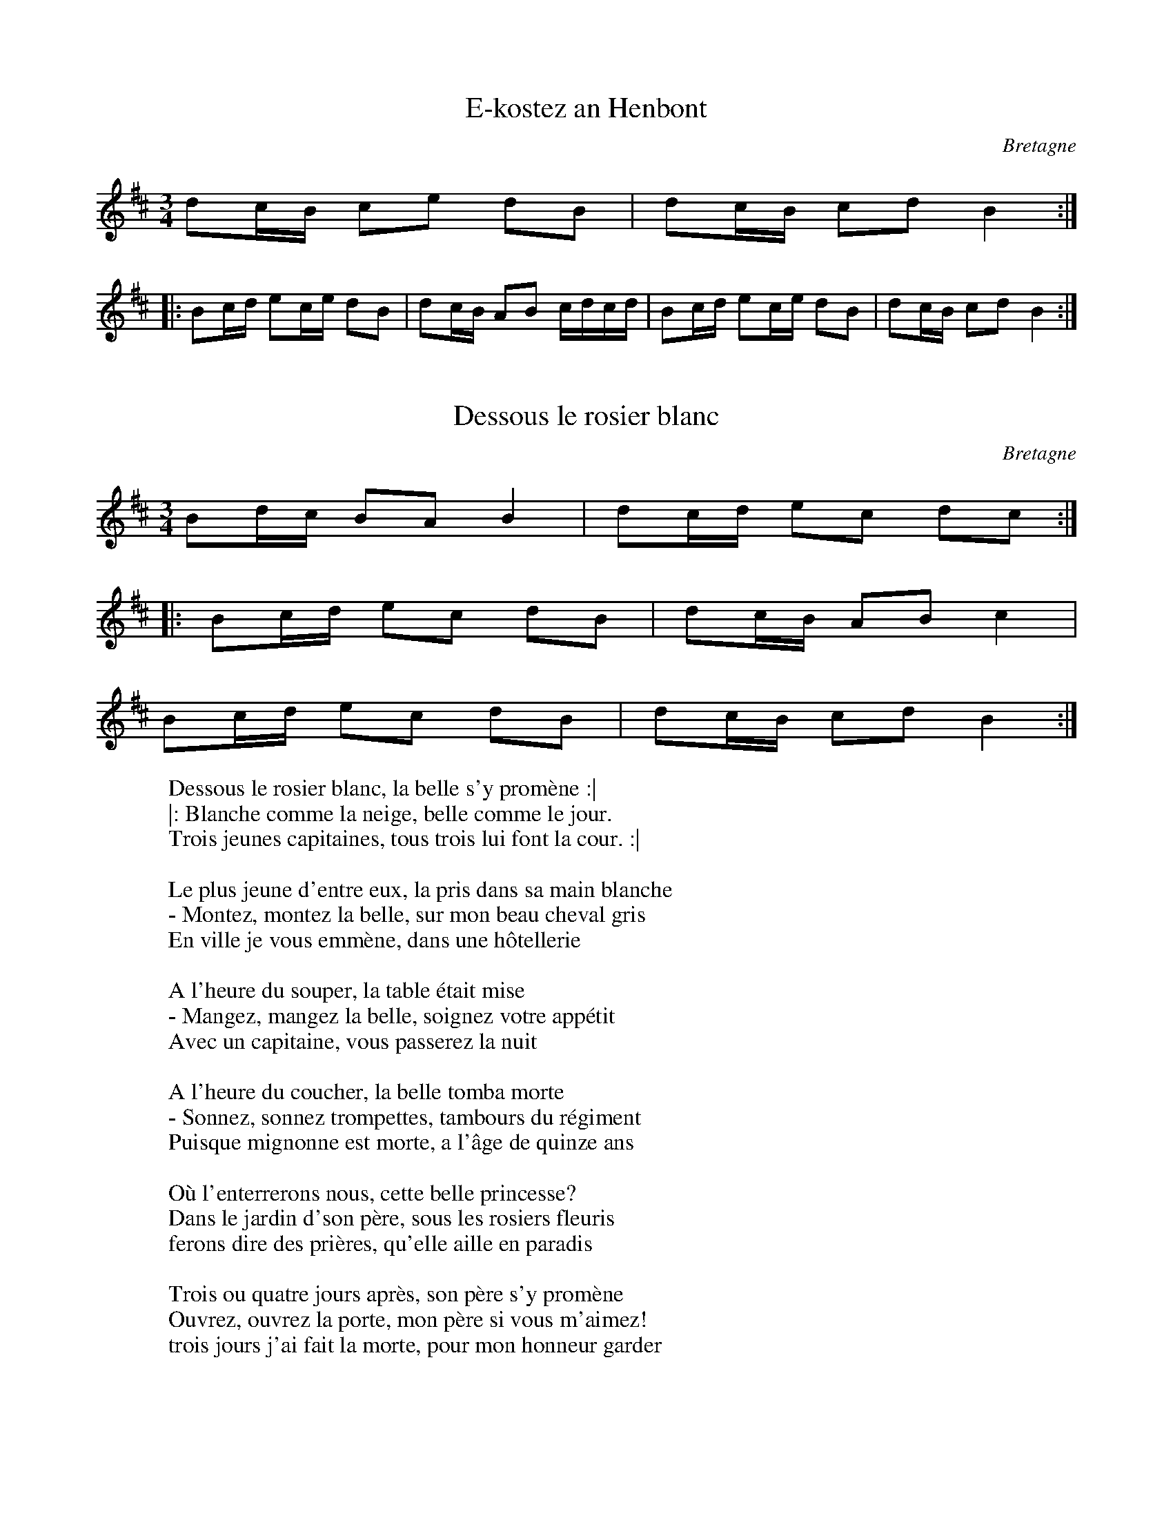 This file contains 6 hanter dro (#1 - #6).
You can find more abc tune files at http://www.norbeck.nu/abc/

These hanter dro are Breton dance tunes from Brittany/Bretagne.

Last updated 29 February 2020.

(c) Copyright 2019-2020 Henrik Norbeck. This file:
- May be distributed with restrictions below.
- May not be used for commercial purposes (such as printing a tune book to sell).
- This file (or parts of it) may not be made available on a web page for
  download without permission from me.
- This copyright notice must be kept, except when e-mailing individual tunes.
- May be printed on paper for personal use.
- Questions? E-mail: henrik@norbeck.nu

R:hanter dro
M:3/4
L:1/8
Z:id:hn-hanterdro-%X
O:Bretagne

X:1
T:E-kostez an Henbont
R:hanter dro
O:Bretagne
Z:id:hn-hanterdro-1
M:3/4
L:1/8
K:Bm
dc/B/ ce dB | dc/B/ cd B2 :|
|: Bc/d/ ec/e/ dB | dc/B/ AB c/d/c/d/ | Bc/d/ ec/e/ dB | dc/B/ cd B2 :|

X:2
T:Dessous le rosier blanc
R:hanter dro
O:Bretagne
Z:id:hn-hanterdro-2
M:3/4
L:1/8
K:Bm
Bd/c/ BA B2 | dc/d/ ec dc :|
|: Bc/d/ ec dB | dc/B/ AB c2 |
Bc/d/ ec dB | dc/B/ cd B2 :|
W:Dessous le rosier blanc, la belle s'y prom\`ene :|
W:|: Blanche comme la neige, belle comme le jour.
W:Trois jeunes capitaines, tous trois lui font la cour. :|
W:
W:Le plus jeune d'entre eux, la pris dans sa main blanche 
W:- Montez, montez la belle, sur mon beau cheval gris 
W:En ville je vous emm\`ene, dans une h\^otellerie 
W:
W:A l'heure du souper, la table \'etait mise 
W:- Mangez, mangez la belle, soignez votre app\'etit 
W:Avec un capitaine, vous passerez la nuit 
W:
W:A l'heure du coucher, la belle tomba morte 
W:- Sonnez, sonnez trompettes, tambours du r\'egiment 
W:Puisque mignonne est morte, a l'\^age de quinze ans 
W:
W:O\`u l'enterrerons nous, cette belle princesse?
W:Dans le jardin d'son p\`ere, sous les rosiers fleuris
W:ferons dire des pri\`eres, qu'elle aille en paradis
W:
W:Trois ou quatre jours apr\`es, son p\`ere s'y prom\`ene
W:Ouvrez, ouvrez la porte, mon p\`ere si vous m'aimez!
W:trois jours j'ai fait la morte, pour mon honneur garder

X:3
T:Hanter dro
R:hanter dro
O:Bretagne
Z:id:hn-hanterdro-3
M:3/4
L:1/8
K:Bm
Bd/c/ BA B2 | dc/d/ ef/e/ dc :|
|: Bc/d/ ef/e/ dc | ed/c/ Bd c2 |
Bc/d/ ef/e/ dc | ed/c/ BA B2 :|

X:4
T:Hanter dro
R:hanter dro
O:Bretagne
Z:id:hn-hanterdro-4
M:3/4
L:1/8
K:Bm
|: fe/d/ cf fe | fe/d/ cf fe | fe/d/ cf f2 :|
|: Bc/d/ ec f2 | fe/d/ cd BA | Bc/d/ ec f2 | fe/d/ cd B2 :|

X:5
T:Jeune fille de quinze ans
R:hanter dro
O:Bretagne
Z:id:hn-hanterdro-5
M:3/4
L:1/8
K:Am
ee/f/ ed c2 | ed/c/ Bd cA | ee/f/ ed c2 | ed/c/ BG A2 :|
|: AA/B/ cd e2 | ed/e/ aa e2 | cd/e/ fe d2 | Bc/d/ cB A2 :|
W:Jeune fille de quinze ans, belle comme une rose,
W:Elle a eu un enfant, personne n'en est la cause.
W:Ne sachant comment faire, pour s'en d\'ebarrasser,
W:Dans la rivi\`ere de Nantes, elle s'en va l'y jeter.
W:
W:Personne ne l'avait vue, que sa plus proche voisine.
W:S'en va directement, pr\'evenir la Justice.
W:Messieurs de la Justice, vous ne savez donc pas,
W:Ce qui se passe en ville, si on vous le dit pas.
W:
W:Les gendarmes sont all\'es, tout droit de chez la belle.
W:L'ont trouv\'ee dans son lit, sa m\`ere \`a c\^ot\'e d'elle. 
W:Bonjour, bonjour, la belle, comment vous portez vous?
W:Les gens de la Justice, ils ont affaire \`a vous.
W:
W:Si j'ai eu un enfant, comprenez ma d\'etresse.
W:De mon coeur innocent, je ne suis point la ma\^itresse.
W:Allons, allons, la belle, point tant de boniments.
W:A pied ou \`a cheval, vous irez en avant.
W:
W:Sa m\`ere qui \'etait l\`a, qui haussait les \'epaules.
W:Prit l'argent dans ses mains, comme une femme folle.
W:Messieurs de la justice, rendez moi mon enfant.
W:Je vous la paierai, en or ou en argent.
W:
W:En or ou en argent, vous n'aurez pas votre fille.
W:Elle a commis un crime, il faudra la punir.
W:L\`a-bas dans ces collines, y'a un jardin autour.
W:La belle sera br\^ul\'ee, demain au petit jour.
W:
W:Jeune fille de quinze ans, sur moi prenez exemple.
W:Ne fr\'equentez donc pas, ces galants sur ces landes.
W:Ne courez pas ces bals, et ces f\^etes de nuits,
W:Car c'est ici la cause, que je meurs aujourd'hui.

X:6
T:Hanter dro de Languidic
R:hanter dro
O:Bretagne
Z:id:hn-hanterdro-6
M:3/4
L:1/8
K:Am
ee/d/ ce A2 | ee/d/ cd eg |
ee/d/ ce A2 | ee/d/ cd e2 :|
|: ee/e/ fe B>c | de/d/ cA/c/ B2 |
ee/e/ fe B>c | de/d/ cB A2 :|

